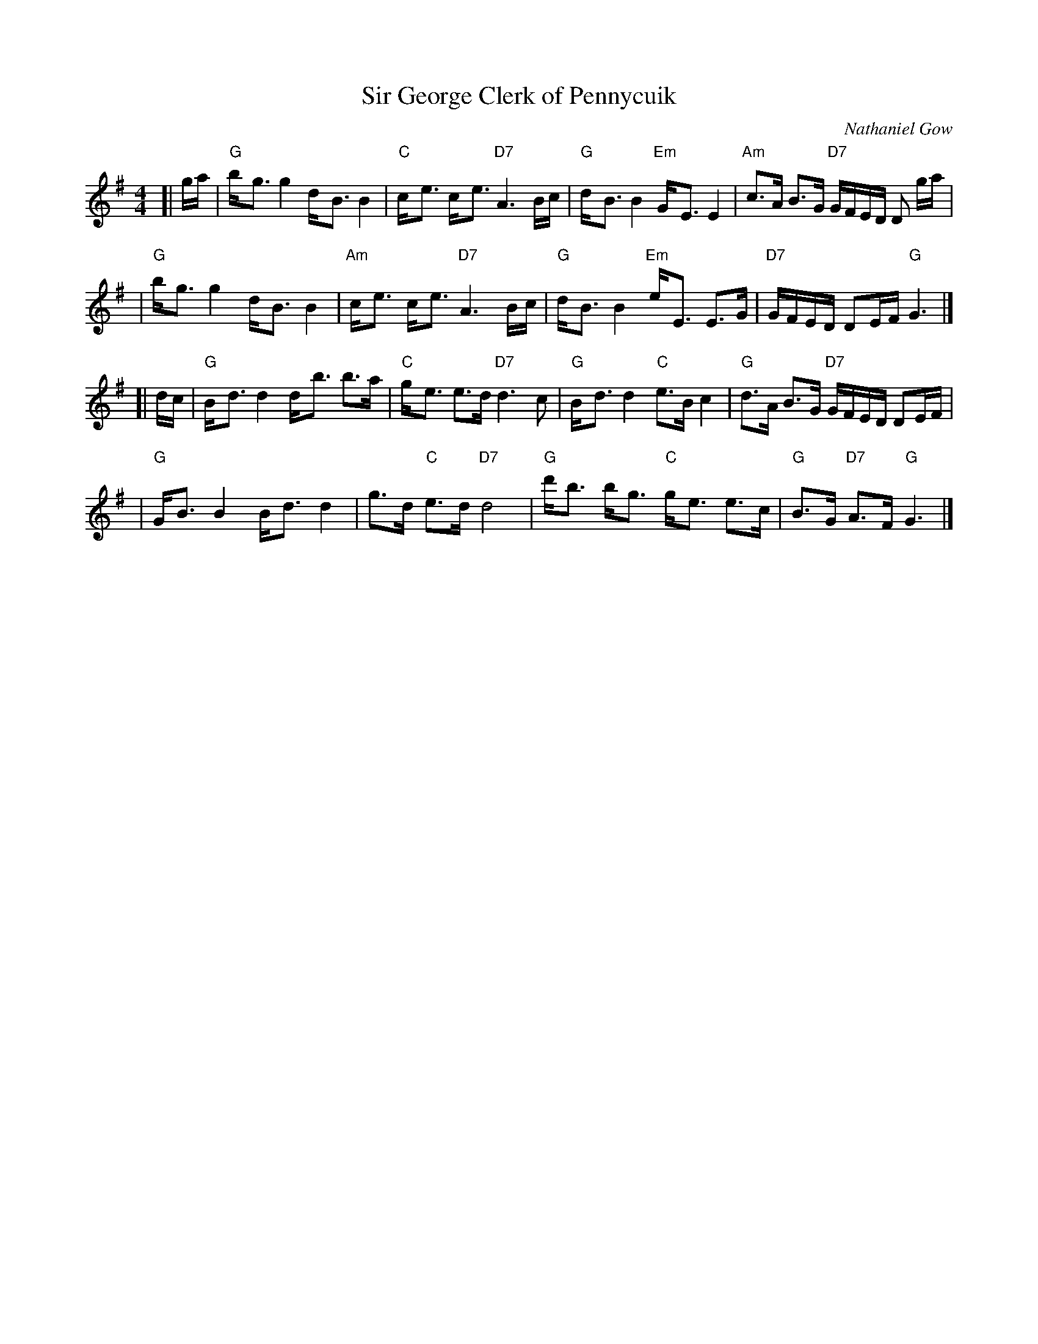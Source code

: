 X: 1
T: Sir George Clerk of Pennycuik
C: Nathaniel Gow
N: Hunter 85, BSFC III-22 and I-1 and IV-4 and I-54
Z: John Chambers <jc:trillian.mit.edu>
R: strathspey
M: 4/4
L: 1/8
K: G
[| g/a/ \
| "G"b-<g g2 d-<B B2 | "C"c-<e c-<e "D7"A3 B/c/ | "G"d-<B B2 "Em"G-<E E2 | "Am"c>A B>G "D7"G/F/E/D/ D g/a/ |
| "G"b-<g g2 d-<B B2 | "Am"c-<e c-<e "D7"A3 B/c/ | "G"d-<B B2 "Em"e-<E E>G | "D7"G/F/E/D/ DE/F/ "G"G3 |]
[| d/c/ \
| "G"B-<d d2 d-<b b>a | "C"g-<e e>d "D7"d3 c | "G"B-<d d2 "C"e>Bc2 | "G"d>A B>G "D7"G/F/E/D/ DE/F/ |
| "G"G-<B B2 B-<d d2 | g>d "C"e>d "D7"d4 | "G"d'-<b b-<g "C"g-<e e>c | "G"B>G "D7"A>F "G"G3 |]
